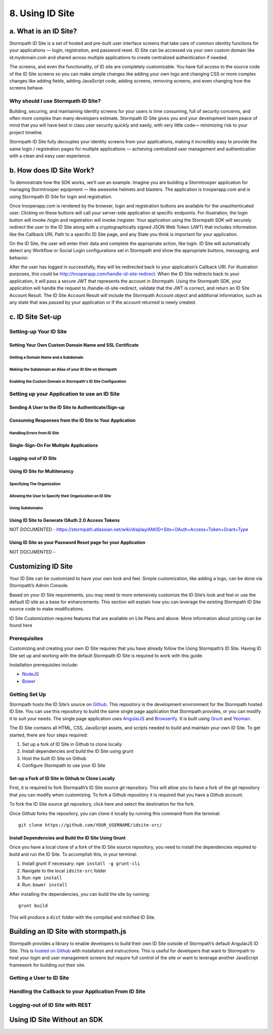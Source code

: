 ****************
8. Using ID Site
****************

a. What is an ID Site?
======================

Stormpath ID Site is a set of hosted and pre-built user interface screens that take care of common identity functions for your applications — login, registration, and password reset. ID Site can be accessed via your own custom domain like id.mydomain.com and shared across multiple applications to create centralized authentication if needed.

The screens, and even the functionality, of ID site are completely customizable. You have full access to the source code of the ID Site screens so you can make simple changes like adding your own logo and changing CSS or more complex changes like adding fields, adding JavaScript code, adding screens, removing screens, and even changing how the screens behave.

Why should I use Stormpath ID Site?
-----------------------------------

Building, securing, and maintaining identity screens for your users is time consuming, full of security concerns, and often more complex than many developers estimate. Stormpath ID Site gives you and your development team peace of mind that you will have best in class user security quickly and easily, with very little code— minimizing risk to your project timeline.

Stormpath ID Site fully decouples your identity screens from your applications, making it incredibly easy to provide the same login / registration pages for multiple applications — achieving centralized user management and authentication with a clean and easy user experience.

b. How does ID Site Work?
=========================

To demonstrate how the SDK works, we’ll use an example. Imagine you are building a Stormtrooper application for managing Stormtrooper equipment — like awesome helmets and blasters. The application is trooperapp.com and is using Stormpath ID Site for login and registration.

Once trooperapp.com is rendered by the browser, login and registration buttons are available for the unauthenticated user. Clicking on these buttons will call your server-side application at specific endpoints. For illustration, the login button will invoke /login and registration will invoke /register. Your application using the Stormpath SDK will securely redirect the user to the ID Site along with a cryptographically signed JSON Web Token (JWT) that includes information like the Callback URI, Path to a specific ID Site page, and any State you think is important for your application.

On the ID Site, the user will enter their data and complete the appropriate action, like login. ID Site will automatically detect any Workflow or Social Login configurations set in Stormpath and show the appropriate buttons, messaging, and behavior.

After the user has logged in successfully, they will be redirected back to your application’s Callback URI. For illustration purposes, this could be http://trooperapp.com/handle-id-site-redirect. When the ID Site redirects back to your application, it will pass a secure JWT that represents the account in Stormpath. Using the Stormpath SDK, your application will handle the request to /handle-id-site-redirect, validate that the JWT is correct, and return an ID Site Account Result. The ID Site Account Result will include the Stormpath Account object and additional information, such as any state that was passed by your application or if the account returned is newly created.

c. ID Site Set-up
=================

Setting-up Your ID Site
-----------------------

Setting Your Own Custom Domain Name and SSL Certificate
^^^^^^^^^^^^^^^^^^^^^^^^^^^^^^^^^^^^^^^^^^^^^^^^^^^^^^^

Getting a Domain Name and a Subdomain
"""""""""""""""""""""""""""""""""""""

Making the Subdomain an Alias of your ID Site on Stormpath
""""""""""""""""""""""""""""""""""""""""""""""""""""""""""

Enabling the Custom Domain in Stormpath's ID Site Configuration 
"""""""""""""""""""""""""""""""""""""""""""""""""""""""""""""""



Setting up your Application to use an ID Site
---------------------------------------------

Sending A User to the ID Site to Authenticate/Sign-up 
^^^^^^^^^^^^^^^^^^^^^^^^^^^^^^^^^^^^^^^^^^^^^^^^^^^^^

Consuming Responses from the ID Site to Your Application
^^^^^^^^^^^^^^^^^^^^^^^^^^^^^^^^^^^^^^^^^^^^^^^^^^^^^^^^

Handling Errors from ID Site
""""""""""""""""""""""""""""

Single-Sign-On For Multiple Applications 
^^^^^^^^^^^^^^^^^^^^^^^^^^^^^^^^^^^^^^^^

Logging-out of ID Site
^^^^^^^^^^^^^^^^^^^^^^

Using ID Site for Multitenancy
^^^^^^^^^^^^^^^^^^^^^^^^^^^^^^

Specifying The Organization
"""""""""""""""""""""""""""

Allowing the User to Specify their Organization on ID Site
""""""""""""""""""""""""""""""""""""""""""""""""""""""""""

Using Subdomains
""""""""""""""""

Using ID Site to Generate OAuth 2.0 Access Tokens
^^^^^^^^^^^^^^^^^^^^^^^^^^^^^^^^^^^^^^^^^^^^^^^^^
NOT DOCUMENTED - https://stormpath.atlassian.net/wiki/display/AM/ID+Site+OAuth+Access+Token+Grant+Type

Using ID Site as your Password Reset page for your Application
^^^^^^^^^^^^^^^^^^^^^^^^^^^^^^^^^^^^^^^^^^^^^^^^^^^^^^^^^^^^^^
NOT DOCUMENTED - 

Customizing ID Site
===================

Your ID Site can be customized to have your own look and feel. Simple customization, like adding a logo, can be done via Stormpath’s Admin Console.

Based on your ID Site requirements, you may need to more extensively customize the ID Site’s look and feel or use the default ID site as a base for enhancements. This section will explain how you can leverage the existing Stormpath ID Site source code to make modifications.

.. note::

ID Site Customization requires features that are available on Lite Plans and above. More information about pricing can be found here

Prerequisites
------------- 
Customizing and creating your own ID Site requires that you have already follow the Using Stormpath’s ID Site. Having ID Site set up and working with the default Stormpath ID Site is required to work with this guide.

Installation prerequisites include:

- `NodeJS <http://nodejs.org/download/>`_
- `Bower <http://bower.io/>`_

Getting Set Up 
--------------

Stormpath hosts the ID Site’s source on `Github <https://github.com/stormpath/idsite-src>`_. This repository is the development environment for the Stormpath hosted ID Site. You can use this repository to build the same single page application that Stormpath provides, or you can modify it to suit your needs. The single page application uses `AngularJS <https://angularjs.org/>`_ and `Browserify <http://browserify.org/>`_. It is built using `Grunt <http://gruntjs.com/>`_ and `Yeoman <http://yeoman.io/>`_.

The ID Site contains all HTML, CSS, JavaScript assets, and scripts needed to build and maintain your own ID Site. To get started, there are four steps required:

1. Set up a fork of ID Site in Github to clone locally
2. Install dependencies and build the ID Site using grunt
3. Host the built ID Site on Github
4. Configure Stormpath to use your ID Site
  
Set-up a Fork of ID Site in Github to Clone Locally
^^^^^^^^^^^^^^^^^^^^^^^^^^^^^^^^^^^^^^^^^^^^^^^^^^^

First, it is required to fork Stormpath’s ID Site source git repository. This will allow you to have a fork of the git repository that you can modify when customizing. To fork a Github repository it is required that you have a Github account.

To fork the ID Site source git repository, click here and select the destination for the fork.

Once Github forks the repository, you can clone it locally by running this command from the terminal::

	git clone https://github.com/YOUR_USERNAME/idsite-src/

Install Dependencies and Build the ID Site Using Grunt 
^^^^^^^^^^^^^^^^^^^^^^^^^^^^^^^^^^^^^^^^^^^^^^^^^^^^^^

Once you have a local clone of a fork of the ID Site source repository, you need to install the dependencies required to build and run the ID Site. To accomplish this, in your terminal:

1. Install grunt if necessary: ``npm install -g grunt-cli``
2. Navigate to the local ``idsite-src`` folder
3. Run: ``npm install``
4. Run: ``bower install``

After installing the dependencies, you can build the site by running::

	grunt build

This will produce a ``dist`` folder with the compiled and minified ID Site.

Building an ID Site with stormpath.js
=====================================

Stormpath provides a library to enable developers to build their own ID Site outside of Stormpath’s default AngularJS ID Site. This is `hosted on Github <https://github.com/stormpath/stormpath.js>`_ with installation and instructions. This is useful for developers that want to Stormpath to host your login and user management screens but require full control of the site or want to leverage another JavaScript framework for building out their site.

Getting a User to ID Site
-------------------------

Handling the Callback to your Application From ID Site
------------------------------------------------------

Logging-out of ID Site with REST 
--------------------------------

Using ID Site Without an SDK
============================